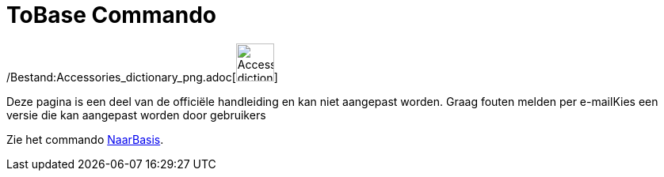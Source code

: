 = ToBase Commando
ifdef::env-github[:imagesdir: /nl/modules/ROOT/assets/images]

/Bestand:Accessories_dictionary_png.adoc[image:48px-Accessories_dictionary.png[Accessories
dictionary.png,width=48,height=48]]

Deze pagina is een deel van de officiële handleiding en kan niet aangepast worden. Graag fouten melden per
e-mail[.mw-selflink .selflink]##Kies een versie die kan aangepast worden door gebruikers##

Zie het commando xref:/commands/NaarBasis.adoc[NaarBasis].
